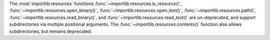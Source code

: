The :mod:`importlib.resources` functions
:func:`~importlib.resources.is_resource()`,
:func:`~importlib.resources.open_binary()`,
:func:`~importlib.resources.open_text()`,
:func:`~importlib.resources.path()`,
:func:`~importlib.resources.read_binary()`, and
:func:`~importlib.resources.read_text()` are un-deprecated, and support
subdirectories via multiple positional arguments.
The :func:`~importlib.resources.contents()` function also allows subdirectories,
but remains deprecated.